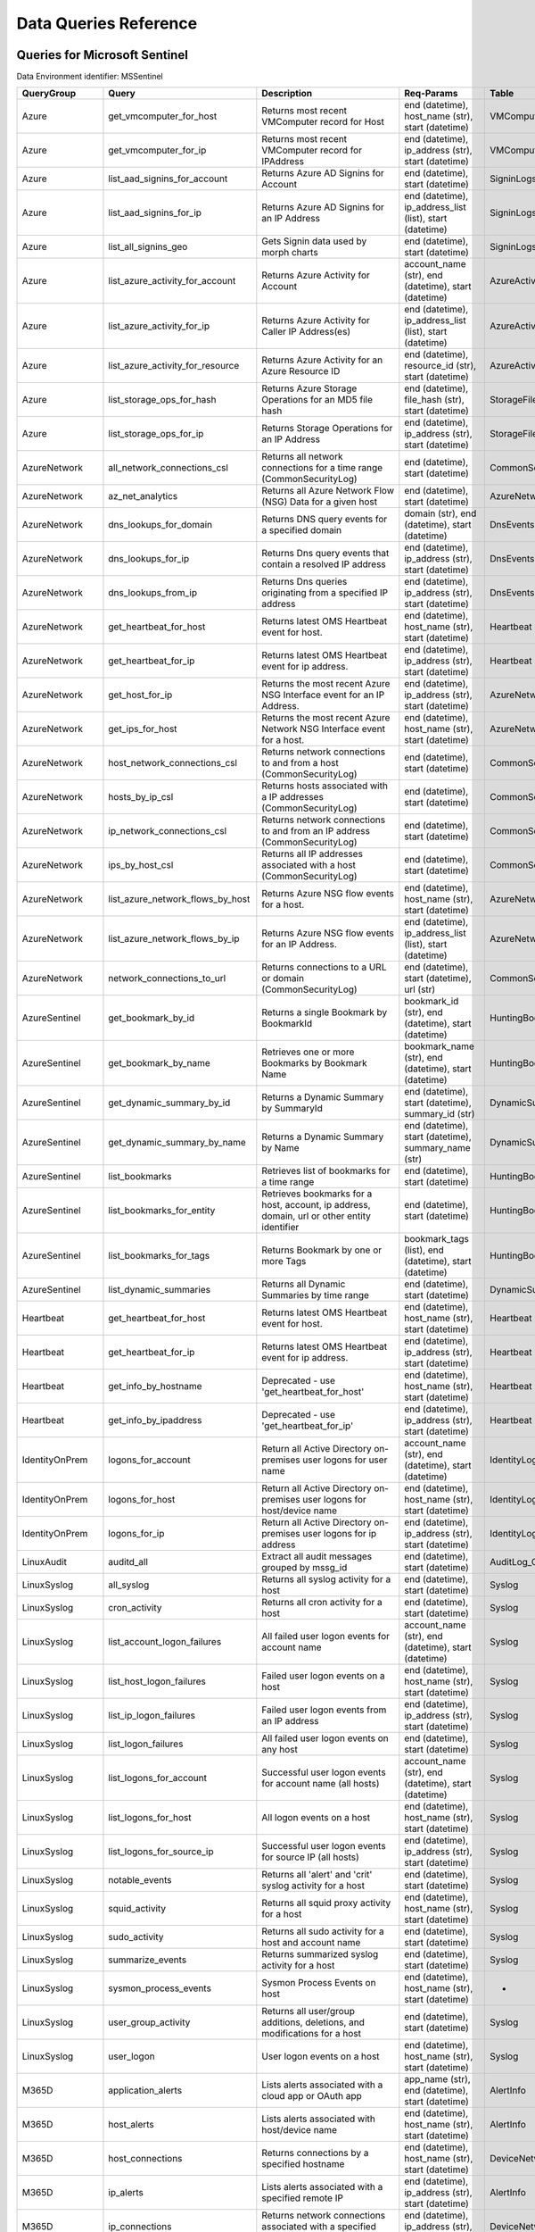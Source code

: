 Data Queries Reference
======================


Queries for Microsoft Sentinel
------------------------------

Data Environment identifier: MSSentinel

==================  ================================  ==================================================================================================================================  ===============================================================================================================  ===========================
QueryGroup          Query                             Description                                                                                                                         Req-Params                                                                                                       Table
==================  ================================  ==================================================================================================================================  ===============================================================================================================  ===========================
Azure               get_vmcomputer_for_host           Returns most recent VMComputer record for Host                                                                                      end (datetime), host_name (str), start (datetime)                                                                VMComputer
Azure               get_vmcomputer_for_ip             Returns most recent VMComputer record for IPAddress                                                                                 end (datetime), ip_address (str), start (datetime)                                                               VMComputer
Azure               list_aad_signins_for_account      Returns Azure AD Signins for Account                                                                                                end (datetime), start (datetime)                                                                                 SigninLogs
Azure               list_aad_signins_for_ip           Returns Azure AD Signins for an IP Address                                                                                          end (datetime), ip_address_list (list), start (datetime)                                                         SigninLogs
Azure               list_all_signins_geo              Gets Signin data used by morph charts                                                                                               end (datetime), start (datetime)                                                                                 SigninLogs
Azure               list_azure_activity_for_account   Returns Azure Activity for Account                                                                                                  account_name (str), end (datetime), start (datetime)                                                             AzureActivity
Azure               list_azure_activity_for_ip        Returns Azure Activity for Caller IP Address(es)                                                                                    end (datetime), ip_address_list (list), start (datetime)                                                         AzureActivity
Azure               list_azure_activity_for_resource  Returns Azure Activity for an Azure Resource ID                                                                                     end (datetime), resource_id (str), start (datetime)                                                              AzureActivity
Azure               list_storage_ops_for_hash         Returns Azure Storage Operations for an MD5 file hash                                                                               end (datetime), file_hash (str), start (datetime)                                                                StorageFileLogs
Azure               list_storage_ops_for_ip           Returns Storage Operations for an IP Address                                                                                        end (datetime), ip_address (str), start (datetime)                                                               StorageFileLogs
AzureNetwork        all_network_connections_csl       Returns all network connections for a time range (CommonSecurityLog)                                                                end (datetime), start (datetime)                                                                                 CommonSecurityLog
AzureNetwork        az_net_analytics                  Returns all Azure Network Flow (NSG) Data for a given host                                                                          end (datetime), start (datetime)                                                                                 AzureNetworkAnalytics_CL
AzureNetwork        dns_lookups_for_domain            Returns DNS query events for a specified domain                                                                                     domain (str), end (datetime), start (datetime)                                                                   DnsEvents
AzureNetwork        dns_lookups_for_ip                Returns Dns query events that contain a resolved IP address                                                                         end (datetime), ip_address (str), start (datetime)                                                               DnsEvents
AzureNetwork        dns_lookups_from_ip               Returns Dns queries originating from a specified IP address                                                                         end (datetime), ip_address (str), start (datetime)                                                               DnsEvents
AzureNetwork        get_heartbeat_for_host            Returns latest OMS Heartbeat event for host.                                                                                        end (datetime), host_name (str), start (datetime)                                                                Heartbeat
AzureNetwork        get_heartbeat_for_ip              Returns latest OMS Heartbeat event for ip address.                                                                                  end (datetime), ip_address (str), start (datetime)                                                               Heartbeat
AzureNetwork        get_host_for_ip                   Returns the most recent Azure NSG Interface event for an IP Address.                                                                end (datetime), ip_address (str), start (datetime)                                                               AzureNetworkAnalytics_CL
AzureNetwork        get_ips_for_host                  Returns the most recent Azure Network NSG Interface event for a host.                                                               end (datetime), host_name (str), start (datetime)                                                                AzureNetworkAnalytics_CL
AzureNetwork        host_network_connections_csl      Returns network connections to and from a host (CommonSecurityLog)                                                                  end (datetime), start (datetime)                                                                                 CommonSecurityLog
AzureNetwork        hosts_by_ip_csl                   Returns hosts associated with a IP addresses (CommonSecurityLog)                                                                    end (datetime), start (datetime)                                                                                 CommonSecurityLog
AzureNetwork        ip_network_connections_csl        Returns network connections to and from an IP address (CommonSecurityLog)                                                           end (datetime), start (datetime)                                                                                 CommonSecurityLog
AzureNetwork        ips_by_host_csl                   Returns all IP addresses associated with a host (CommonSecurityLog)                                                                 end (datetime), start (datetime)                                                                                 CommonSecurityLog
AzureNetwork        list_azure_network_flows_by_host  Returns Azure NSG flow events for a host.                                                                                           end (datetime), host_name (str), start (datetime)                                                                AzureNetworkAnalytics_CL
AzureNetwork        list_azure_network_flows_by_ip    Returns Azure NSG flow events for an IP Address.                                                                                    end (datetime), ip_address_list (list), start (datetime)                                                         AzureNetworkAnalytics_CL
AzureNetwork        network_connections_to_url        Returns connections to a URL or domain (CommonSecurityLog)                                                                          end (datetime), start (datetime), url (str)                                                                      CommonSecurityLog
AzureSentinel       get_bookmark_by_id                Returns a single Bookmark by BookmarkId                                                                                             bookmark_id (str), end (datetime), start (datetime)                                                              HuntingBookmark
AzureSentinel       get_bookmark_by_name              Retrieves one or more Bookmarks by Bookmark Name                                                                                    bookmark_name (str), end (datetime), start (datetime)                                                            HuntingBookmark
AzureSentinel       get_dynamic_summary_by_id         Returns a Dynamic Summary by SummaryId                                                                                              end (datetime), start (datetime), summary_id (str)                                                               DynamicSummary
AzureSentinel       get_dynamic_summary_by_name       Returns a Dynamic Summary by Name                                                                                                   end (datetime), start (datetime), summary_name (str)                                                             DynamicSummary
AzureSentinel       list_bookmarks                    Retrieves list of bookmarks for a time range                                                                                        end (datetime), start (datetime)                                                                                 HuntingBookmark
AzureSentinel       list_bookmarks_for_entity         Retrieves bookmarks for a host, account, ip address, domain, url or other entity identifier                                         end (datetime), start (datetime)                                                                                 HuntingBookmark
AzureSentinel       list_bookmarks_for_tags           Returns Bookmark by one or more Tags                                                                                                bookmark_tags (list), end (datetime), start (datetime)                                                           HuntingBookmark
AzureSentinel       list_dynamic_summaries            Returns all Dynamic Summaries by time range                                                                                         end (datetime), start (datetime)                                                                                 DynamicSummary
Heartbeat           get_heartbeat_for_host            Returns latest OMS Heartbeat event for host.                                                                                        end (datetime), host_name (str), start (datetime)                                                                Heartbeat
Heartbeat           get_heartbeat_for_ip              Returns latest OMS Heartbeat event for ip address.                                                                                  end (datetime), ip_address (str), start (datetime)                                                               Heartbeat
Heartbeat           get_info_by_hostname              Deprecated - use 'get_heartbeat_for_host'                                                                                           end (datetime), host_name (str), start (datetime)                                                                Heartbeat
Heartbeat           get_info_by_ipaddress             Deprecated - use 'get_heartbeat_for_ip'                                                                                             end (datetime), ip_address (str), start (datetime)                                                               Heartbeat
IdentityOnPrem      logons_for_account                Return all Active Directory on-premises user logons for user name                                                                   account_name (str), end (datetime), start (datetime)                                                             IdentityLogonEvents
IdentityOnPrem      logons_for_host                   Return all Active Directory on-premises user logons for host/device name                                                            end (datetime), host_name (str), start (datetime)                                                                IdentityLogonEvents
IdentityOnPrem      logons_for_ip                     Return all Active Directory on-premises user logons for ip address                                                                  end (datetime), ip_address (str), start (datetime)                                                               IdentityLogonEvents
LinuxAudit          auditd_all                        Extract all audit messages grouped by mssg_id                                                                                       end (datetime), start (datetime)                                                                                 AuditLog_CL
LinuxSyslog         all_syslog                        Returns all syslog activity for a host                                                                                              end (datetime), start (datetime)                                                                                 Syslog
LinuxSyslog         cron_activity                     Returns all cron activity for a host                                                                                                end (datetime), start (datetime)                                                                                 Syslog
LinuxSyslog         list_account_logon_failures       All failed user logon events for account name                                                                                       account_name (str), end (datetime), start (datetime)                                                             Syslog
LinuxSyslog         list_host_logon_failures          Failed user logon events on a host                                                                                                  end (datetime), host_name (str), start (datetime)                                                                Syslog
LinuxSyslog         list_ip_logon_failures            Failed user logon events from an IP address                                                                                         end (datetime), ip_address (str), start (datetime)                                                               Syslog
LinuxSyslog         list_logon_failures               All failed user logon events on any host                                                                                            end (datetime), start (datetime)                                                                                 Syslog
LinuxSyslog         list_logons_for_account           Successful user logon events for account name (all hosts)                                                                           account_name (str), end (datetime), start (datetime)                                                             Syslog
LinuxSyslog         list_logons_for_host              All logon events on a host                                                                                                          end (datetime), host_name (str), start (datetime)                                                                Syslog
LinuxSyslog         list_logons_for_source_ip         Successful user logon events for source IP (all hosts)                                                                              end (datetime), ip_address (str), start (datetime)                                                               Syslog
LinuxSyslog         notable_events                    Returns all 'alert' and 'crit' syslog activity for a host                                                                           end (datetime), start (datetime)                                                                                 Syslog
LinuxSyslog         squid_activity                    Returns all squid proxy activity for a host                                                                                         end (datetime), host_name (str), start (datetime)                                                                Syslog
LinuxSyslog         sudo_activity                     Returns all sudo activity for a host and account name                                                                               end (datetime), start (datetime)                                                                                 Syslog
LinuxSyslog         summarize_events                  Returns summarized syslog activity for a host                                                                                       end (datetime), start (datetime)                                                                                 Syslog
LinuxSyslog         sysmon_process_events             Sysmon Process Events on host                                                                                                       end (datetime), host_name (str), start (datetime)                                                                -
LinuxSyslog         user_group_activity               Returns all user/group additions, deletions, and modifications for a host                                                           end (datetime), start (datetime)                                                                                 Syslog
LinuxSyslog         user_logon                        User logon events on a host                                                                                                         end (datetime), host_name (str), start (datetime)                                                                Syslog
M365D               application_alerts                Lists alerts associated with a cloud app or OAuth app                                                                               app_name (str), end (datetime), start (datetime)                                                                 AlertInfo
M365D               host_alerts                       Lists alerts associated with host/device name                                                                                       end (datetime), host_name (str), start (datetime)                                                                AlertInfo
M365D               host_connections                  Returns connections by a specified hostname                                                                                         end (datetime), host_name (str), start (datetime)                                                                DeviceNetworkEvents
M365D               ip_alerts                         Lists alerts associated with a specified remote IP                                                                                  end (datetime), ip_address (str), start (datetime)                                                               AlertInfo
M365D               ip_connections                    Returns network connections associated with a specified remote IP                                                                   end (datetime), ip_address (str), start (datetime)                                                               DeviceNetworkEvents
M365D               list_alerts                       Retrieves list of alerts                                                                                                            end (datetime), start (datetime)                                                                                 AlertInfo
M365D               list_alerts_with_evidence         Retrieves list of alerts with their evidence                                                                                        end (datetime), start (datetime)                                                                                 AlertInfo
M365D               list_connections                  Retrieves list of all network connections                                                                                           end (datetime), start (datetime)                                                                                 DeviceNetworkEvents
M365D               list_file_events_for_filename     Lists all file events by filename                                                                                                   end (datetime), file_name (str), start (datetime)                                                                DeviceFileEvents
M365D               list_file_events_for_hash         Lists all file events by hash                                                                                                       end (datetime), file_hash (str), start (datetime)                                                                DeviceFileEvents
M365D               list_file_events_for_host         Lists all file events for a host/device                                                                                             end (datetime), start (datetime)                                                                                 DeviceFileEvents
M365D               list_file_events_for_path         Lists all file events from files in a certain path                                                                                  end (datetime), path (str), start (datetime)                                                                     DeviceFileEvents
M365D               list_host_processes               Return all process creations for a host for the specified time range                                                                end (datetime), host_name (str), start (datetime)                                                                DeviceProcessEvents
M365D               mail_message_alerts               Lists alerts associated with a specified mail message                                                                               end (datetime), message_id (str), start (datetime)                                                               AlertInfo
M365D               mailbox_alerts                    Lists alerts associated with a specified mailbox                                                                                    end (datetime), mailbox (str), start (datetime)                                                                  AlertInfo
M365D               process_alerts                    Lists alerts associated with a specified process                                                                                    end (datetime), file_name (str), start (datetime)                                                                AlertInfo
M365D               process_cmd_line                  Lists all processes with a command line containing a list of strings (all hosts)                                                    cmd_line (list), end (datetime), start (datetime)                                                                DeviceProcessEvents
M365D               process_creations                 Return all processes with matching name or hash (all hosts)                                                                         end (datetime), process_identifier (str), start (datetime)                                                       DeviceProcessEvents
M365D               process_paths                     Return all processes with a matching path (part path) (all hosts)                                                                   end (datetime), file_path (str), start (datetime)                                                                DeviceProcessEvents
M365D               protocol_connections              Returns connections associated with a specified protocol (port number)                                                              end (datetime), protocol (str), start (datetime)                                                                 DeviceNetworkEvents
M365D               registry_key_alerts               Lists alerts associated with a specified registry key                                                                               end (datetime), key_name (str), start (datetime)                                                                 AlertInfo
M365D               sha1_alerts                       Lists alerts associated with a specified SHA1 hash                                                                                  end (datetime), file_hash (str), start (datetime)                                                                AlertInfo
M365D               sha256_alerts                     Lists alerts associated with a specified SHA256 hash                                                                                end (datetime), file_hash (str), start (datetime)                                                                AlertInfo
M365D               url_alerts                        Lists alerts associated with a specified URL                                                                                        end (datetime), start (datetime), url (str)                                                                      AlertInfo
M365D               url_connections                   Returns connections associated with a specified URL                                                                                 end (datetime), start (datetime), url (str)                                                                      DeviceNetworkEvents
M365D               user_alerts                       Lists alerts associated with a specified user                                                                                       account_name (str), end (datetime), start (datetime)                                                             AlertInfo
M365D               user_files                        Return all files created by a user                                                                                                  account_name (str), end (datetime), start (datetime)                                                             -
M365D               user_logons                       Return all user logons for user name                                                                                                account_name (str), end (datetime), start (datetime)                                                             -
M365D               user_network                      Return all network connections associated with a user                                                                               account_name (str), end (datetime), start (datetime)                                                             -
M365D               user_processes                    Return all processes created by a user                                                                                              account_name (str), end (datetime), start (datetime)                                                             -
M365DHunting        accessibility_persistence         This query looks for persistence or privilege escalation done using Windows Accessibility features.                                                                                                                                                  -
M365DHunting        av_sites                          Pivot from downloads detected by Windows Defender Antivirus to other files downloaded from the same sites                                                                                                                                            -
M365DHunting        b64_pe                            Finding base64 encoded PE files header seen in the command line parameters                                                                                                                                                                           -
M365DHunting        brute_force                       Look for public IP addresses that failed to logon to a computer multiple times, using multiple accounts, and eventually succeeded.                                                                                                                   -
M365DHunting        cve_2018_1000006l                 Looks for CVE-2018-1000006 exploitation                                                                                                                                                                                                              -
M365DHunting        cve_2018_1111                     Looks for CVE-2018-1111 exploitation                                                                                                                                                                                                                 -
M365DHunting        cve_2018_4878                     This query checks for specific processes and domain TLD used in the CVE-2018-4878                                                                                                                                                                    -
M365DHunting        doc_with_link                     Looks for a Word document attachment, from which a link was clicked, and after which there was a browser download.                                                                                                                                   -
M365DHunting        dropbox_link                      Looks for user content downloads from dropbox that originate from a link/redirect from a 3rd party site.                                                                                                                                             -
M365DHunting        email_link                        Look for links opened from mail apps – if a detection occurred right afterwards                                                                                                                                                                      -
M365DHunting        email_smartscreen                 Look for links opened from outlook.exe, followed by a browser download and then a SmartScreen app warning                                                                                                                                            -
M365DHunting        malware_recycle                   Finding attackers hiding malware in the recycle bin.                                                                                                                                                                                                 -
M365DHunting        network_scans                     Looking for high volume queries against a given RemoteIP, per ComputerName, RemotePort and Process                                                                                                                                                   -
M365DHunting        powershell_downloads              Finds PowerShell execution events that could involve a download.                                                                                                                                                                                     -
M365DHunting        service_account_powershell        Service Accounts Performing Remote PowerShell                                                                                                                                                                                                        -
M365DHunting        smartscreen_ignored               Query for SmartScreen URL blocks, where the user has decided to run the malware nontheless.                                                                                                                                                          -
M365DHunting        smb_discovery                     Query for processes that accessed more than 10 IP addresses over port 445 (SMB) - possibly scanning for network shares.                                                                                                                              -
M365DHunting        tor                               Looks for Tor client, or for a common Tor plugin called Meek.                                                                                                                                                                                        -
M365DHunting        uncommon_powershell               Find which uncommon Powershell Cmdlets were executed on that machine in a certain time period.                                      host_name (str), timestamp (str)                                                                                 -
M365DHunting        user_enumeration                  The query finds attempts to list users or groups using Net commands                                                                                                                                                                                  -
MDEHunting          accessibility_persistence         This query looks for persistence or privilege escalation done using Windows Accessibility features.                                                                                                                                                  -
MDEHunting          av_sites                          Pivot from downloads detected by Windows Defender Antivirus to other files downloaded from the same sites                                                                                                                                            -
MDEHunting          b64_pe                            Finding base64 encoded PE files header seen in the command line parameters                                                                                                                                                                           -
MDEHunting          brute_force                       Look for public IP addresses that failed to logon to a computer multiple times, using multiple accounts, and eventually succeeded.                                                                                                                   -
MDEHunting          cve_2018_1000006l                 Looks for CVE-2018-1000006 exploitation                                                                                                                                                                                                              -
MDEHunting          cve_2018_1111                     Looks for CVE-2018-1111 exploitation                                                                                                                                                                                                                 -
MDEHunting          cve_2018_4878                     This query checks for specific processes and domain TLD used in the CVE-2018-4878                                                                                                                                                                    -
MDEHunting          doc_with_link                     Looks for a Word document attachment, from which a link was clicked, and after which there was a browser download.                                                                                                                                   -
MDEHunting          dropbox_link                      Looks for user content downloads from dropbox that originate from a link/redirect from a 3rd party site.                                                                                                                                             -
MDEHunting          email_link                        Look for links opened from mail apps – if a detection occurred right afterwards                                                                                                                                                                      -
MDEHunting          email_smartscreen                 Look for links opened from outlook.exe, followed by a browser download and then a SmartScreen app warning                                                                                                                                            -
MDEHunting          malware_recycle                   Finding attackers hiding malware in the recycle bin.                                                                                                                                                                                                 -
MDEHunting          network_scans                     Looking for high volume queries against a given RemoteIP, per ComputerName, RemotePort and Process                                                                                                                                                   -
MDEHunting          powershell_downloads              Finds PowerShell execution events that could involve a download.                                                                                                                                                                                     -
MDEHunting          service_account_powershell        Service Accounts Performing Remote PowerShell                                                                                                                                                                                                        -
MDEHunting          smartscreen_ignored               Query for SmartScreen URL blocks, where the user has decided to run the malware nontheless.                                                                                                                                                          -
MDEHunting          smb_discovery                     Query for processes that accessed more than 10 IP addresses over port 445 (SMB) - possibly scanning for network shares.                                                                                                                              -
MDEHunting          tor                               Looks for Tor client, or for a common Tor plugin called Meek.                                                                                                                                                                                        -
MDEHunting          uncommon_powershell               Find which uncommon Powershell Cmdlets were executed on that machine in a certain time period.                                      host_name (str), timestamp (str)                                                                                 -
MDEHunting          user_enumeration                  The query finds attempts to list users or groups using Net commands                                                                                                                                                                                  -
MSSentinel          get_bookmark_by_id                Returns a single Bookmark by BookmarkId                                                                                             bookmark_id (str), end (datetime), start (datetime)                                                              HuntingBookmark
MSSentinel          get_bookmark_by_name              Retrieves one or more Bookmarks by Bookmark Name                                                                                    bookmark_name (str), end (datetime), start (datetime)                                                            HuntingBookmark
MSSentinel          get_dynamic_summary_by_id         Returns a Dynamic Summary by SummaryId                                                                                              end (datetime), start (datetime), summary_id (str)                                                               DynamicSummary
MSSentinel          get_dynamic_summary_by_name       Returns a Dynamic Summary by Name                                                                                                   end (datetime), start (datetime), summary_name (str)                                                             DynamicSummary
MSSentinel          list_bookmarks                    Retrieves list of bookmarks for a time range                                                                                        end (datetime), start (datetime)                                                                                 HuntingBookmark
MSSentinel          list_bookmarks_for_entity         Retrieves bookmarks for a host, account, ip address, domain, url or other entity identifier                                         end (datetime), start (datetime)                                                                                 HuntingBookmark
MSSentinel          list_bookmarks_for_tags           Returns Bookmark by one or more Tags                                                                                                bookmark_tags (list), end (datetime), start (datetime)                                                           HuntingBookmark
MSSentinel          list_dynamic_summaries            Returns all Dynamic Summaries by time range                                                                                         end (datetime), start (datetime)                                                                                 DynamicSummary
MultiDataSource     get_timeseries_anomalies          Time Series filtered anomalies using native KQL analysis (series_decompose_anomalies)                                               end (datetime), start (datetime), table (str)                                                                    na
MultiDataSource     get_timeseries_data               Generic query to return TimeSeriesData for use with native KQL time series functions                                                end (datetime), start (datetime), table (str)                                                                    na
MultiDataSource     get_timeseries_decompose          Generic Time Series decomposition using native KQL analysis (series_decompose)                                                      end (datetime), start (datetime), table (str)                                                                    na
MultiDataSource     plot_timeseries_datawithbaseline  Plot of Time Series data using native KQL analysis and plot rendering (KQLMagic only)                                               end (datetime), start (datetime), table (str)                                                                    na
MultiDataSource     plot_timeseries_scoreanomolies    Plot Time Series anomaly score using native KQL render (KQLMagic only)                                                              end (datetime), start (datetime), table (str)                                                                    na
Network             all_network_connections_csl       Returns all network connections for a time range (CommonSecurityLog)                                                                end (datetime), start (datetime)                                                                                 CommonSecurityLog
Network             get_heartbeat_for_host            Returns latest OMS Heartbeat event for host.                                                                                        end (datetime), host_name (str), start (datetime)                                                                Heartbeat
Network             get_heartbeat_for_ip              Returns latest OMS Heartbeat event for ip address.                                                                                  end (datetime), ip_address (str), start (datetime)                                                               Heartbeat
Network             get_host_for_ip                   Returns the most recent Azure NSG Interface event for an IP Address.                                                                end (datetime), ip_address (str), start (datetime)                                                               AzureNetworkAnalytics_CL
Network             get_ips_for_host                  Returns the most recent Azure Network NSG Interface event for a host.                                                               end (datetime), host_name (str), start (datetime)                                                                AzureNetworkAnalytics_CL
Network             host_network_connections_csl      Returns network connections to and from a host (CommonSecurityLog)                                                                  end (datetime), start (datetime)                                                                                 CommonSecurityLog
Network             hosts_by_ip_csl                   Returns hosts associated with a IP addresses (CommonSecurityLog)                                                                    end (datetime), start (datetime)                                                                                 CommonSecurityLog
Network             ip_network_connections_csl        Returns network connections to and from an IP address (CommonSecurityLog)                                                           end (datetime), start (datetime)                                                                                 CommonSecurityLog
Network             ips_by_host_csl                   Returns all IP addresses associated with a host (CommonSecurityLog)                                                                 end (datetime), start (datetime)                                                                                 CommonSecurityLog
Network             list_azure_network_flows_by_host  Returns Azure NSG flow events for a host.                                                                                           end (datetime), host_name (str), start (datetime)                                                                AzureNetworkAnalytics_CL
Network             list_azure_network_flows_by_ip    Returns Azure NSG flow events for an IP Address.                                                                                    end (datetime), ip_address_list (list), start (datetime)                                                         AzureNetworkAnalytics_CL
Network             network_connections_to_url        Returns connections to a URL or domain (CommonSecurityLog)                                                                          end (datetime), start (datetime), url (str)                                                                      CommonSecurityLog
Office365           list_activity_for_account         Lists Office/O365 Activity for Account                                                                                              account_name (str), end (datetime), start (datetime)                                                             OfficeActivity
Office365           list_activity_for_ip              Lists Office/O365 Activity for Caller IP Address(es)                                                                                end (datetime), ip_address_list (list), start (datetime)                                                         OfficeActivity
Office365           list_activity_for_resource        Lists Office/O365 Activity for a Resource (OfficeObjectId)                                                                          end (datetime), resource_id (str), start (datetime)                                                              OfficeActivity
SecurityAlert       get_alert                         Retrieves a single alert by SystemAlertId                                                                                           system_alert_id (str)                                                                                            SecurityAlert
SecurityAlert       list_alerts                       Returns security alerts for a given time range                                                                                      end (datetime), start (datetime)                                                                                 SecurityAlert
SecurityAlert       list_alerts_counts                Returns summary count of alerts by type                                                                                             end (datetime), start (datetime)                                                                                 SecurityAlert
SecurityAlert       list_alerts_for_ip                Returns alerts with the specified IP Address or addresses.                                                                          end (datetime), source_ip_list (str), start (datetime)                                                           SecurityAlert
SecurityAlert       list_related_alerts               Returns alerts with a host, account or process entity                                                                               end (datetime), start (datetime)                                                                                 SecurityAlert
ThreatIntelligence  list_indicators                   Returns list of all current indicators.                                                                                             end (datetime), start (datetime)                                                                                 ThreatIntelligenceIndicator
ThreatIntelligence  list_indicators_by_domain         Returns list of indicators by domain                                                                                                domain_list (list), end (datetime), start (datetime)                                                             ThreatIntelligenceIndicator
ThreatIntelligence  list_indicators_by_email          Returns list of indicators by email address                                                                                         end (datetime), observables (list), start (datetime)                                                             ThreatIntelligenceIndicator
ThreatIntelligence  list_indicators_by_filepath       Returns list of indicators by file path                                                                                             end (datetime), observables (list), start (datetime)                                                             ThreatIntelligenceIndicator
ThreatIntelligence  list_indicators_by_hash           Returns list of indicators by file hash                                                                                             end (datetime), file_hash_list (list), start (datetime)                                                          ThreatIntelligenceIndicator
ThreatIntelligence  list_indicators_by_ip             Returns list of indicators by IP Address                                                                                            end (datetime), ip_address_list (list), start (datetime)                                                         ThreatIntelligenceIndicator
ThreatIntelligence  list_indicators_by_url            Returns list of indicators by URL                                                                                                   end (datetime), start (datetime), url_list (list)                                                                ThreatIntelligenceIndicator
WindowsSecurity     account_change_events             Returns events related to account changes                                                                                           end (datetime), host_name (str), start (datetime)                                                                SecurityEvent
WindowsSecurity     get_host_logon                    Returns the logon event for the logon session id on a host                                                                          end (datetime), host_name (str), logon_session_id (str), start (datetime)                                        SecurityEvent
WindowsSecurity     get_parent_process                Returns the parent process of process (process id, session id and host name)                                                        end (datetime), host_name (str), logon_session_id (str), process_id (str), process_name (str), start (datetime)  SecurityEvent
WindowsSecurity     get_process_tree                  Returns the process tree for process id, session id and host name.                                                                  end (datetime), host_name (str), logon_session_id (str), process_id (str), process_name (str), start (datetime)  SecurityEvent
WindowsSecurity     list_all_logons_by_host           Returns all failed or successful logons on a host                                                                                   end (datetime), host_name (str), start (datetime)                                                                SecurityEvent
WindowsSecurity     list_events                       Retrieves list of all events                                                                                                        end (datetime), start (datetime)                                                                                 SecurityEvent
WindowsSecurity     list_events_by_id                 Returns list of events on a host by EventID                                                                                         end (datetime), event_list (list), start (datetime)                                                              SecurityEvent
WindowsSecurity     list_host_events                  Returns list of all events on a host                                                                                                end (datetime), host_name (str), start (datetime)                                                                SecurityEvent
WindowsSecurity     list_host_events_by_id            Returns list of specified event IDs on a host                                                                                       end (datetime), host_name (str), start (datetime)                                                                SecurityEvent
WindowsSecurity     list_host_logon_failures          Returns the logon failure events on a host for time range                                                                           end (datetime), host_name (str), start (datetime)                                                                SecurityEvent
WindowsSecurity     list_host_logons                  Returns the logon events on a host for time range                                                                                   end (datetime), host_name (str), start (datetime)                                                                SecurityEvent
WindowsSecurity     list_host_processes               Returns list of processes on a host for a time range                                                                                end (datetime), host_name (str), start (datetime)                                                                SecurityEvent
WindowsSecurity     list_hosts_matching_commandline   Returns processes on hosts with matching command line                                                                               commandline (str), end (datetime), process_name (str), start (datetime)                                          SecurityEvent
WindowsSecurity     list_logon_attempts_by_account    Retrieves all logon events for an account (all hosts)                                                                               account_name (str), end (datetime), start (datetime)                                                             SecurityEvent
WindowsSecurity     list_logon_attempts_by_ip         Returns the logon events for an IP Address (all hosts)                                                                              end (datetime), ip_address (str), start (datetime)                                                               SecurityEvent
WindowsSecurity     list_logon_failures_by_account    Returns the logon failure events for an account (all hosts)                                                                         account_name (str), end (datetime), start (datetime)                                                             SecurityEvent
WindowsSecurity     list_logons_by_account            Returns the logon success events for an account (all hosts)                                                                         account_name (str), end (datetime), start (datetime)                                                             SecurityEvent
WindowsSecurity     list_matching_processes           Returns list of processes matching process name (all hosts)                                                                         end (datetime), process_name (str), start (datetime)                                                             SecurityEvent
WindowsSecurity     list_other_events                 Returns list of events other than logon and process on a host                                                                       end (datetime), host_name (str), start (datetime)                                                                SecurityEvent
WindowsSecurity     list_processes_in_session         Returns all processes on the host for a logon session                                                                               end (datetime), host_name (str), logon_session_id (str), start (datetime)                                        SecurityEvent
WindowsSecurity     notable_events                    Return other significant Windows events not returned in other queries                                                               end (datetime), host_name (str), start (datetime)                                                                SecurityEvent
WindowsSecurity     schdld_tasks_and_services         Returns scheduled tasks and services events (4698, 4700, 4697, 4702)                                                                end (datetime), host_name (str), start (datetime)                                                                SecurityEvent
WindowsSecurity     summarize_events                  Summarize the events on a host by event type                                                                                        end (datetime), host_name (str), start (datetime)                                                                SecurityEvent
==================  ================================  ==================================================================================================================================  ===============================================================================================================  ===========================



Queries for Microsoft 365 Defender
----------------------------------

Data Environment identifier: M365D

==============  =============================  ==================================================================================================================================  ==========================================================  ===================
QueryGroup      Query                          Description                                                                                                                         Req-Params                                                  Table
==============  =============================  ==================================================================================================================================  ==========================================================  ===================
IdentityOnPrem  logons_for_account             Return all Active Directory on-premises user logons for user name                                                                   account_name (str), end (datetime), start (datetime)        IdentityLogonEvents
IdentityOnPrem  logons_for_host                Return all Active Directory on-premises user logons for host/device name                                                            end (datetime), host_name (str), start (datetime)           IdentityLogonEvents
IdentityOnPrem  logons_for_ip                  Return all Active Directory on-premises user logons for ip address                                                                  end (datetime), ip_address (str), start (datetime)          IdentityLogonEvents
M365D           application_alerts             Lists alerts associated with a cloud app or OAuth app                                                                               app_name (str), end (datetime), start (datetime)            AlertInfo
M365D           host_alerts                    Lists alerts associated with host/device name                                                                                       end (datetime), host_name (str), start (datetime)           AlertInfo
M365D           host_connections               Returns connections by a specified hostname                                                                                         end (datetime), host_name (str), start (datetime)           DeviceNetworkEvents
M365D           ip_alerts                      Lists alerts associated with a specified remote IP                                                                                  end (datetime), ip_address (str), start (datetime)          AlertInfo
M365D           ip_connections                 Returns network connections associated with a specified remote IP                                                                   end (datetime), ip_address (str), start (datetime)          DeviceNetworkEvents
M365D           list_alerts                    Retrieves list of alerts                                                                                                            end (datetime), start (datetime)                            AlertInfo
M365D           list_alerts_with_evidence      Retrieves list of alerts with their evidence                                                                                        end (datetime), start (datetime)                            AlertInfo
M365D           list_connections               Retrieves list of all network connections                                                                                           end (datetime), start (datetime)                            DeviceNetworkEvents
M365D           list_file_events_for_filename  Lists all file events by filename                                                                                                   end (datetime), file_name (str), start (datetime)           DeviceFileEvents
M365D           list_file_events_for_hash      Lists all file events by hash                                                                                                       end (datetime), file_hash (str), start (datetime)           DeviceFileEvents
M365D           list_file_events_for_host      Lists all file events for a host/device                                                                                             end (datetime), start (datetime)                            DeviceFileEvents
M365D           list_file_events_for_path      Lists all file events from files in a certain path                                                                                  end (datetime), path (str), start (datetime)                DeviceFileEvents
M365D           list_host_processes            Return all process creations for a host for the specified time range                                                                end (datetime), host_name (str), start (datetime)           DeviceProcessEvents
M365D           mail_message_alerts            Lists alerts associated with a specified mail message                                                                               end (datetime), message_id (str), start (datetime)          AlertInfo
M365D           mailbox_alerts                 Lists alerts associated with a specified mailbox                                                                                    end (datetime), mailbox (str), start (datetime)             AlertInfo
M365D           process_alerts                 Lists alerts associated with a specified process                                                                                    end (datetime), file_name (str), start (datetime)           AlertInfo
M365D           process_cmd_line               Lists all processes with a command line containing a list of strings (all hosts)                                                    cmd_line (list), end (datetime), start (datetime)           DeviceProcessEvents
M365D           process_creations              Return all processes with matching name or hash (all hosts)                                                                         end (datetime), process_identifier (str), start (datetime)  DeviceProcessEvents
M365D           process_paths                  Return all processes with a matching path (part path) (all hosts)                                                                   end (datetime), file_path (str), start (datetime)           DeviceProcessEvents
M365D           protocol_connections           Returns connections associated with a specified protocol (port number)                                                              end (datetime), protocol (str), start (datetime)            DeviceNetworkEvents
M365D           registry_key_alerts            Lists alerts associated with a specified registry key                                                                               end (datetime), key_name (str), start (datetime)            AlertInfo
M365D           sha1_alerts                    Lists alerts associated with a specified SHA1 hash                                                                                  end (datetime), file_hash (str), start (datetime)           AlertInfo
M365D           sha256_alerts                  Lists alerts associated with a specified SHA256 hash                                                                                end (datetime), file_hash (str), start (datetime)           AlertInfo
M365D           url_alerts                     Lists alerts associated with a specified URL                                                                                        end (datetime), start (datetime), url (str)                 AlertInfo
M365D           url_connections                Returns connections associated with a specified URL                                                                                 end (datetime), start (datetime), url (str)                 DeviceNetworkEvents
M365D           user_alerts                    Lists alerts associated with a specified user                                                                                       account_name (str), end (datetime), start (datetime)        AlertInfo
M365D           user_files                     Return all files created by a user                                                                                                  account_name (str), end (datetime), start (datetime)        -
M365D           user_logons                    Return all user logons for user name                                                                                                account_name (str), end (datetime), start (datetime)        -
M365D           user_network                   Return all network connections associated with a user                                                                               account_name (str), end (datetime), start (datetime)        -
M365D           user_processes                 Return all processes created by a user                                                                                              account_name (str), end (datetime), start (datetime)        -
M365DHunting    accessibility_persistence      This query looks for persistence or privilege escalation done using Windows Accessibility features.                                                                                             -
M365DHunting    av_sites                       Pivot from downloads detected by Windows Defender Antivirus to other files downloaded from the same sites                                                                                       -
M365DHunting    b64_pe                         Finding base64 encoded PE files header seen in the command line parameters                                                                                                                      -
M365DHunting    brute_force                    Look for public IP addresses that failed to logon to a computer multiple times, using multiple accounts, and eventually succeeded.                                                              -
M365DHunting    cve_2018_1000006l              Looks for CVE-2018-1000006 exploitation                                                                                                                                                         -
M365DHunting    cve_2018_1111                  Looks for CVE-2018-1111 exploitation                                                                                                                                                            -
M365DHunting    cve_2018_4878                  This query checks for specific processes and domain TLD used in the CVE-2018-4878                                                                                                               -
M365DHunting    doc_with_link                  Looks for a Word document attachment, from which a link was clicked, and after which there was a browser download.                                                                              -
M365DHunting    dropbox_link                   Looks for user content downloads from dropbox that originate from a link/redirect from a 3rd party site.                                                                                        -
M365DHunting    email_link                     Look for links opened from mail apps – if a detection occurred right afterwards                                                                                                                 -
M365DHunting    email_smartscreen              Look for links opened from outlook.exe, followed by a browser download and then a SmartScreen app warning                                                                                       -
M365DHunting    malware_recycle                Finding attackers hiding malware in the recycle bin.                                                                                                                                            -
M365DHunting    network_scans                  Looking for high volume queries against a given RemoteIP, per ComputerName, RemotePort and Process                                                                                              -
M365DHunting    powershell_downloads           Finds PowerShell execution events that could involve a download.                                                                                                                                -
M365DHunting    service_account_powershell     Service Accounts Performing Remote PowerShell                                                                                                                                                   -
M365DHunting    smartscreen_ignored            Query for SmartScreen URL blocks, where the user has decided to run the malware nontheless.                                                                                                     -
M365DHunting    smb_discovery                  Query for processes that accessed more than 10 IP addresses over port 445 (SMB) - possibly scanning for network shares.                                                                         -
M365DHunting    tor                            Looks for Tor client, or for a common Tor plugin called Meek.                                                                                                                                   -
M365DHunting    uncommon_powershell            Find which uncommon Powershell Cmdlets were executed on that machine in a certain time period.                                      host_name (str), timestamp (str)                            -
M365DHunting    user_enumeration               The query finds attempts to list users or groups using Net commands                                                                                                                             -
MDEHunting      accessibility_persistence      This query looks for persistence or privilege escalation done using Windows Accessibility features.                                                                                             -
MDEHunting      av_sites                       Pivot from downloads detected by Windows Defender Antivirus to other files downloaded from the same sites                                                                                       -
MDEHunting      b64_pe                         Finding base64 encoded PE files header seen in the command line parameters                                                                                                                      -
MDEHunting      brute_force                    Look for public IP addresses that failed to logon to a computer multiple times, using multiple accounts, and eventually succeeded.                                                              -
MDEHunting      cve_2018_1000006l              Looks for CVE-2018-1000006 exploitation                                                                                                                                                         -
MDEHunting      cve_2018_1111                  Looks for CVE-2018-1111 exploitation                                                                                                                                                            -
MDEHunting      cve_2018_4878                  This query checks for specific processes and domain TLD used in the CVE-2018-4878                                                                                                               -
MDEHunting      doc_with_link                  Looks for a Word document attachment, from which a link was clicked, and after which there was a browser download.                                                                              -
MDEHunting      dropbox_link                   Looks for user content downloads from dropbox that originate from a link/redirect from a 3rd party site.                                                                                        -
MDEHunting      email_link                     Look for links opened from mail apps – if a detection occurred right afterwards                                                                                                                 -
MDEHunting      email_smartscreen              Look for links opened from outlook.exe, followed by a browser download and then a SmartScreen app warning                                                                                       -
MDEHunting      malware_recycle                Finding attackers hiding malware in the recycle bin.                                                                                                                                            -
MDEHunting      network_scans                  Looking for high volume queries against a given RemoteIP, per ComputerName, RemotePort and Process                                                                                              -
MDEHunting      powershell_downloads           Finds PowerShell execution events that could involve a download.                                                                                                                                -
MDEHunting      service_account_powershell     Service Accounts Performing Remote PowerShell                                                                                                                                                   -
MDEHunting      smartscreen_ignored            Query for SmartScreen URL blocks, where the user has decided to run the malware nontheless.                                                                                                     -
MDEHunting      smb_discovery                  Query for processes that accessed more than 10 IP addresses over port 445 (SMB) - possibly scanning for network shares.                                                                         -
MDEHunting      tor                            Looks for Tor client, or for a common Tor plugin called Meek.                                                                                                                                   -
MDEHunting      uncommon_powershell            Find which uncommon Powershell Cmdlets were executed on that machine in a certain time period.                                      host_name (str), timestamp (str)                            -
MDEHunting      user_enumeration               The query finds attempts to list users or groups using Net commands                                                                                                                             -
==============  =============================  ==================================================================================================================================  ==========================================================  ===================



Queries for Microsoft Graph
---------------------------

Data Environment identifier: SecurityGraph

==================  ====================  ====================================================  ==================================================  =======
QueryGroup          Query                 Description                                           Req-Params                                          Table
==================  ====================  ====================================================  ==================================================  =======
SecurityGraphAlert  get_alert             Retrieves a single alert by AlertId                   alert_id (str)                                      -
SecurityGraphAlert  list_alerts           Retrieves list of alerts                              end (datetime), start (datetime)                    -
SecurityGraphAlert  list_alerts_for_file  Retrieves list of alerts for file name, path or hash  end (datetime), start (datetime)                    -
SecurityGraphAlert  list_alerts_for_host  Retrieves list of alerts for a hostname or FQDN       end (datetime), host_name (str), start (datetime)   -
SecurityGraphAlert  list_alerts_for_ip    Retrieves list of alerts for a IP Address             end (datetime), ip_address (str), start (datetime)  -
SecurityGraphAlert  list_alerts_for_user  Retrieves list of alerts for a user account           end (datetime), start (datetime)                    -
SecurityGraphAlert  list_related_alerts   Retrieves list of alerts with a common entity         end (datetime), start (datetime)                    -
==================  ====================  ====================================================  ==================================================  =======



Queries for Splunk
------------------

Data Environment identifier: Splunk

==============  =========================  =============================================================  ====================================================  =======
QueryGroup      Query                      Description                                                    Req-Params                                            Table
==============  =========================  =============================================================  ====================================================  =======
Alerts          list_alerts                Retrieves list of alerts                                       end (datetime), start (datetime)                      -
Alerts          list_alerts_for_dest_ip    Retrieves list of alerts with a common destination IP Address  end (datetime), ip_address (str), start (datetime)    -
Alerts          list_alerts_for_src_ip     Retrieves list of alerts with a common source IP Address       end (datetime), ip_address (str), start (datetime)    -
Alerts          list_alerts_for_user       Retrieves list of alerts with a common username                end (datetime), start (datetime), user (str)          -
Alerts          list_all_alerts            Retrieves all configured alerts                                end (datetime), start (datetime)                      -
Authentication  list_logon_failures        All failed user logon events on any host                       end (datetime), start (datetime)                      -
Authentication  list_logons_for_account    All successful user logon events for account (all hosts)       account_name (str), end (datetime), start (datetime)  -
Authentication  list_logons_for_host       All logon events on a host                                     end (datetime), host_name (str), start (datetime)     -
Authentication  list_logons_for_source_ip  All successful user logon events for source IP (all hosts)     end (datetime), ip_address (str), start (datetime)    -
SplunkGeneral   get_events_parameterized   Generic parameterized query from index/source                  end (datetime), start (datetime)                      -
SplunkGeneral   list_all_datatypes         Summary of all events by index and sourcetype                  end (datetime), start (datetime)                      -
SplunkGeneral   list_all_savedsearches     Retrieves all saved searches                                   end (datetime), start (datetime)                      -
audittrail      list_all_audittrail        Retrieves all audit trail logs                                 end (datetime), start (datetime)                      -
==============  =========================  =============================================================  ====================================================  =======



Queries for Azure Resource Graph
--------------------------------

Data Environment identifier: ResourceGraph

=============  =======================================  ==================================================================================================================  ====================  =========
QueryGroup     Query                                    Description                                                                                                         Req-Params            Table
=============  =======================================  ==================================================================================================================  ====================  =========
ResourceGraph  list_detailed_virtual_machines           Retrieves list of VMs with network details                                                                                                resources
ResourceGraph  list_public_ips                          Retrieves list of resources with public IP addresses                                                                                      resources
ResourceGraph  list_resources                           Retrieves list of resources                                                                                                               resources
ResourceGraph  list_resources_by_api_version            Retrieves list of resources for each API version                                                                                          resources
ResourceGraph  list_resources_by_type                   Retrieves list of resources by type                                                                                 resource_type (str)   resources
ResourceGraph  list_virtual_machines                    Retrieves list of VM resources                                                                                                            resources
Sentinel       get_sentinel_workspace_for_resource_id   Retrieves Sentinel/Azure monitor workspace details by resource ID                                                   resource_id (str)     resources
Sentinel       get_sentinel_workspace_for_workspace_id  Retrieves Sentinel/Azure monitor workspace details by workspace ID                                                  workspace_id (str)    resources
Sentinel       list_sentinel_workspaces_for_name        Retrieves Sentinel/Azure monitor workspace(s) details by name and optionally resource group and/or subscription_id  workspace_name (str)  resources
=============  =======================================  ==================================================================================================================  ====================  =========



Queries for Sumologic
---------------------

Data Environment identifier: Sumologic

================  ==================  =======================================  ================================  =======
QueryGroup        Query               Description                              Req-Params                        Table
================  ==================  =======================================  ================================  =======
SumologicGeneral  list_all_datatypes  Summary of all events by sourceCategory  end (datetime), start (datetime)  -
================  ==================  =======================================  ================================  =======



Queries for Local Data
----------------------

Data Environment identifier: LocalData

===============  ================================  ======================================  ============  =======
QueryGroup       Query                             Description                             Req-Params    Table
===============  ================================  ======================================  ============  =======
Azure            list_all_signins_geo              List all Azure AD logon events                        -
Network          list_azure_network_flows_by_host  List Azure Network flows by host name                 -
Network          list_azure_network_flows_by_ip    List Azure Network flows by IP address                -
SecurityAlert    list_alerts                       Retrieves list of alerts                              -
WindowsSecurity  get_process_tree                  Get process tree for a process                        -
WindowsSecurity  list_host_events                  List events failures on host                          -
WindowsSecurity  list_host_logon_failures          List logon failures on host                           -
WindowsSecurity  list_host_logons                  List logons on host                                   -
WindowsSecurity  list_host_processes               List processes on host                                -
===============  ================================  ======================================  ============  =======


